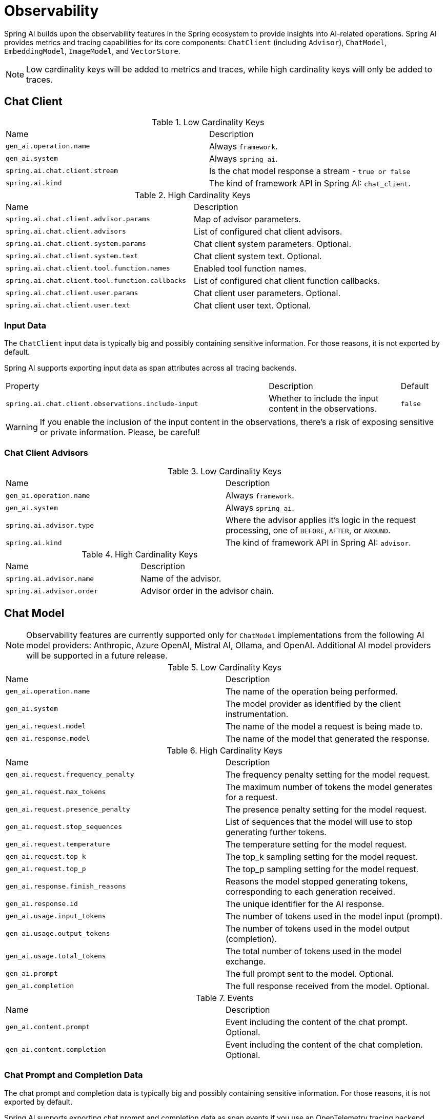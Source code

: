 [[introduction]]
= Observability

Spring AI builds upon the observability features in the Spring ecosystem to provide insights into AI-related operations.
Spring AI provides metrics and tracing capabilities for its core components: `ChatClient` (including `Advisor`),
`ChatModel`, `EmbeddingModel`, `ImageModel`, and `VectorStore`.

NOTE: Low cardinality keys will be added to metrics and traces, while high cardinality keys will only be added to traces.

== Chat Client

.Low Cardinality Keys
[cols="a,a"]
|===
|Name | Description
|`gen_ai.operation.name` | Always `framework`.
|`gen_ai.system` | Always `spring_ai`.
|`spring.ai.chat.client.stream` | Is the chat model response a stream - `true or false`
|`spring.ai.kind` | The kind of framework API in Spring AI: `chat_client`.
|===

.High Cardinality Keys
[cols="a,a"]
|===
|Name | Description
|`spring.ai.chat.client.advisor.params` | Map of advisor parameters.
|`spring.ai.chat.client.advisors` | List of configured chat client advisors.
|`spring.ai.chat.client.system.params` |Chat client system parameters. Optional.
|`spring.ai.chat.client.system.text` |Chat client system text. Optional.
|`spring.ai.chat.client.tool.function.names` | Enabled tool function names.
|`spring.ai.chat.client.tool.function.callbacks` |List of configured chat client function callbacks.
|`spring.ai.chat.client.user.params` | Chat client user parameters. Optional.
|`spring.ai.chat.client.user.text` | Chat client user text. Optional.
|===

=== Input Data

The `ChatClient` input data is typically big and possibly containing sensitive information.
For those reasons, it is not exported by default.

Spring AI supports exporting input data as span attributes across all tracing backends.

[cols="6,3,1"]
|====
| Property | Description | Default
| `spring.ai.chat.client.observations.include-input` |  Whether to include the input content in the observations. | `false`
|====

WARNING: If you enable the inclusion of the input content in the observations, there's a risk of exposing sensitive or private information. Please, be careful!

=== Chat Client Advisors

.Low Cardinality Keys
[cols="a,a"]
|===
|Name | Description
|`gen_ai.operation.name` | Always `framework`.
|`gen_ai.system` | Always `spring_ai`.
|`spring.ai.advisor.type` | Where the advisor applies it's logic in the request processing, one of `BEFORE`, `AFTER`, or `AROUND`.
|`spring.ai.kind` | The kind of framework API in Spring AI: `advisor`.
|===

.High Cardinality Keys
[cols="a,a"]
|===
|Name | Description
|`spring.ai.advisor.name`| Name of the advisor.
|`spring.ai.advisor.order`| Advisor order in the advisor chain.
|===

== Chat Model

NOTE: Observability features are currently supported only for `ChatModel` implementations from the following AI model
providers: Anthropic, Azure OpenAI, Mistral AI, Ollama, and OpenAI.
Additional AI model providers will be supported in a future release.

.Low Cardinality Keys
[cols="a,a"]
|===
|Name | Description
|`gen_ai.operation.name` | The name of the operation being performed.
|`gen_ai.system` | The model provider as identified by the client instrumentation.
|`gen_ai.request.model` | The name of the model a request is being made to.
|`gen_ai.response.model` | The name of the model that generated the response.
|===

.High Cardinality Keys
[cols="a,a"]
|===
|Name | Description
|`gen_ai.request.frequency_penalty` | The frequency penalty setting for the model request.
|`gen_ai.request.max_tokens` | The maximum number of tokens the model generates for a request.
|`gen_ai.request.presence_penalty` | The presence penalty setting for the model request.
|`gen_ai.request.stop_sequences` | List of sequences that the model will use to stop generating further tokens.
|`gen_ai.request.temperature` | The temperature setting for the model request.
|`gen_ai.request.top_k` | The top_k sampling setting for the model request.
|`gen_ai.request.top_p` | The top_p sampling setting for the model request.
|`gen_ai.response.finish_reasons` | Reasons the model stopped generating tokens, corresponding to each generation received.
|`gen_ai.response.id` | The unique identifier for the AI response.
|`gen_ai.usage.input_tokens` | The number of tokens used in the model input (prompt).
|`gen_ai.usage.output_tokens` | The number of tokens used in the model output (completion).
|`gen_ai.usage.total_tokens` | The total number of tokens used in the model exchange.
|`gen_ai.prompt` | The full prompt sent to the model. Optional.
|`gen_ai.completion` | The full response received from the model. Optional.
|===

.Events
[cols="a,a"]
|===
|Name | Description
|`gen_ai.content.prompt` | Event including the content of the chat prompt. Optional.
|`gen_ai.content.completion` | Event including the content of the chat completion. Optional.
|===

=== Chat Prompt and Completion Data

The chat prompt and completion data is typically big and possibly containing sensitive information.
For those reasons, it is not exported by default.

Spring AI supports exporting chat prompt and completion data as span events if you use an OpenTelemetry tracing backend,
whereas data is exported as span attributes if you use an OpenZipkin tracing backend.

Furthermore, Spring AI supports logging chat prompt and completion data, useful for troubleshooting scenarios.

[cols="6,3,1"]
|====
| Property | Description | Default
| `spring.ai.chat.observations.include-prompt` | Include the prompt content in observations. `true` or `false` | `false`
| `spring.ai.chat.observations.include-completion` | Include the completion content in observations. `true` or `false` | `false`
| `spring.ai.chat.observations.include-error-logging` | Include error logging in observations. `true` or `false` | `false`
|====

WARNING: If you enable the inclusion of the chat prompt and completion data in the observations, there's a risk of exposing sensitive or private information. Please, be careful!

== EmbeddingModel

NOTE: Observability features are currently supported only for `EmbeddingModel` implementations from the following
AI model providers: Azure OpenAI, Mistral AI, Ollama, and OpenAI.
Additional AI model providers will be supported in a future release.

.Low Cardinality Keys
[cols="a,a"]
|===
|Name | Description
|`gen_ai.operation.name` | The name of the operation being performed.
|`gen_ai.system` | The model provider as identified by the client instrumentation.
|`gen_ai.request.model` | The name of the model a request is being made to.
|`gen_ai.response.model` | The name of the model that generated the response.
|===

.High Cardinality Keys
[cols="a,a"]
|===
|Name | Description
|`gen_ai.request.embedding.dimensions` | The number of dimensions the resulting output embeddings have.
|`gen_ai.usage.input_tokens` | The number of tokens used in the model input.
|`gen_ai.usage.total_tokens` | The total number of tokens used in the model exchange.
|===

== Image Model

NOTE: Observability features are currently supported only for `ImageModel` implementations from the following AI model
providers: OpenAI.
Additional AI model providers will be supported in a future release.

.Low Cardinality Keys
[cols="a,a"]
|===
|Name | Description
|`gen_ai.operation.name`| The name of the operation being performed.
|`gen_ai.system`| The model provider as identified by the client instrumentation.
|`gen_ai.request.model`| The name of the model a request is being made to.
|===

.High Cardinality Keys
|===
|Name | Description
|`gen_ai.request.image.response_format` | The format in which the generated image is returned.
|`gen_ai.request.image.size` | The size of the image to generate.
|`gen_ai.request.image.style` | The style of the image to generate.
|`gen_ai.response.id` | The unique identifier for the AI response.
|`gen_ai.response.model` | The name of the model that generated the response.
|`gen_ai.usage.input_tokens` | The number of tokens used in the model input (prompt).
|`gen_ai.usage.output_tokens` | The number of tokens used in the model output (generation).
|`gen_ai.usage.total_tokens` | The total number of tokens used in the model exchange.
|`gen_ai.prompt` | The full prompt sent to the model. Optional.
|===

.Events
[cols="a,a"]
|===
|Name | Description
|`gen_ai.content.prompt` | Event including the content of the image prompt. Optional.
|===

=== Image Prompt Data

The image prompt data is typically big and possibly containing sensitive information.
For those reasons, it is not exported by default.

Spring AI supports exporting image prompt data as span events if you use an OpenTelemetry tracing backend,
whereas data is exported as span attributes if you use an OpenZipkin tracing backend.

[cols="6,3,1"]
|===
| Property | Description | Default
| `spring.ai.image.observations.include-prompt` | `true` or `false` | `false`
|===

WARNING: If you enable the inclusion of the image prompt data in the observations, there's a risk of exposing sensitive or private information. Please, be careful!

== Vector Stores

All vector store implementations in Spring AI are instrumented to provide metrics and distributed tracing data through Micrometer.

.Low Cardinality Keys
[cols="a,a"]
|===
|Name | Description
|`db.operation.name` | The name of the operation or command being executed. One of `add`, `delete`, or `query`.
|`db.system` | The database management system (DBMS) product as identified by the client instrumentation. One of `pg_vector`, `azure`, `cassandra`, `chroma`, `elasticsearch`, `milvus`, `neo4j`, `opensearch`, `qdrant`, `redis`, `typesense`, `weaviate`, `pinecone`, `oracle`, `mongodb`, `gemfire`, `hana`, `simple`.
|`spring.ai.kind` | The kind of framework API in Spring AI: `vector_store`.
|===

.High Cardinality Keys
[cols="a,a"]
|===
|Name | Description
|`db.collection.name` | The name of a collection (table, container) within the database.
|`db.namespace` | The name of the database, fully qualified within the server address and port.
|`db.record.id` | The record identifier if present.
|`db.search.similarity_metric` | The metric used in similarity search.
|`db.vector.dimension_count` | The dimension of the vector.
|`db.vector.field_name` | The name field as of the vector (e.g. a field name).
|`db.vector.query.content` | The content of the search query being executed.
|`db.vector.query.filter` | The metadata filters used in the search query.
|`db.vector.query.response.documents` | Returned documents from a similarity search query. Optional.
|`db.vector.query.similarity_threshold` | Similarity threshold that accepts all search scores. A threshold value of 0.0 means any similarity is accepted or disable the similarity threshold filtering. A threshold value of 1.0 means an exact match is required.
|`db.vector.query.top_k` | The top-k most similar vectors returned by a query.
|===

.Events
[cols="a,a"]
|===
|Name | Description
|`db.vector.content.query.response` | Event including the vector search response data. Optional.
|===

=== Response Data

The vector search response data is typically big and possibly containing sensitive information.
For those reasons, it is not exported by default.

Spring AI supports exporting vector search response data as span events if you use an OpenTelemetry tracing backend,
whereas data is exported as span attributes if you use an OpenZipkin tracing backend.

[cols="6,3,1"]
|===
| Property | Description | Default
| `spring.ai.vectorstore.observations.include-query-response` | `true` or `false` | `false`
|===

WARNING: If you enable the inclusion of the vector search response data in the observations, there's a risk of exposing sensitive or private information. Please, be careful!
